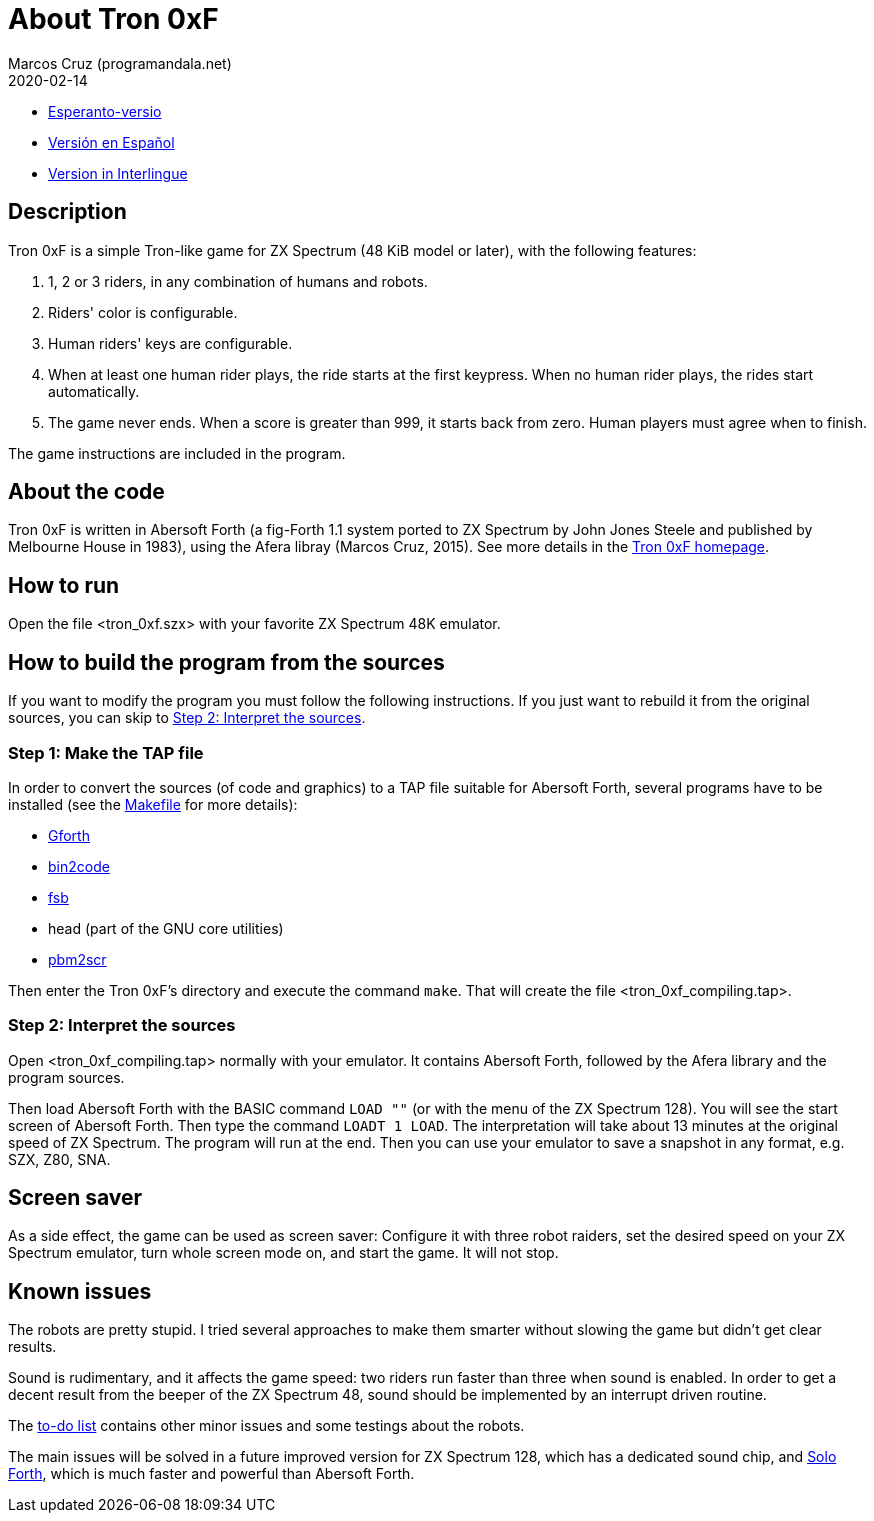= About Tron 0xF
:author: Marcos Cruz (programandala.net)
:revdate: 2020-02-14

// This file is part of
// Tron 0xF
// A ZX Spectrum game written in fig-Forth with Abersoft Forth

// http://programandala.net/en.program.tron_0xf.html

// Copyright (C) 2015,2016 Marcos Cruz (programandala.net)

// Copying and distribution of this file, with or without
// modification, are permitted in any medium without royalty
// provided the copyright notice and this notice are
// preserved.  This file is offered as-is, without any
// warranty.

// -------------------------------------------------------------

// This file is written in AsciiDoc/Asciidoctor format
// (http://asciidoctor.org).

- link:README.eo.adoc[Esperanto-versio]
- link:README.es.adoc[Versión en Español]
- link:README.ie.adoc[Version in Interlingue]

== Description

Tron 0xF is a simple Tron-like game for ZX Spectrum (48 KiB model or
later), with the following features:

. 1, 2 or 3 riders, in any combination of humans and robots.
. Riders' color is configurable.
. Human riders' keys are configurable.
. When at least one human rider plays, the ride starts at the first
  keypress. When no human rider plays, the rides start automatically.
. The game never ends. When a score is greater than 999, it starts
  back from zero. Human players must agree when to finish.

The game instructions are included in the program.

== About the code

Tron 0xF is written in Abersoft Forth (a fig-Forth 1.1 system ported
to ZX Spectrum by John Jones Steele and published by Melbourne House
in 1983), using the Afera libray (Marcos Cruz, 2015). See more details
in the http://programandala.net/en.program.tron_0xf.html[Tron 0xF
homepage].

== How to run

Open the file <tron_0xf.szx> with your favorite ZX Spectrum 48K emulator.

== How to build the program from the sources

If you want to modify the program you must follow the following instructions.
If you just want to rebuild it from the original sources, you can skip to
<<step2>>.

=== Step 1: Make the TAP file

In order to convert the sources (of code and graphics) to a TAP file
suitable for Abersoft Forth, several programs have to be installed
(see the link:Makefile[Makefile] for more details):

- http://gnu.org/software/gforth/[Gforth]
- http://metalbrain.speccy.org/link-eng.htm[bin2code]
- http://programandala.net/en.program.fsb.html[fsb]
- head (part of the GNU core utilities)
- http://programandala.net/en.program.pbm2scr.html[pbm2scr]

Then enter the Tron 0xF's directory and execute the command `make`.
That will create the file <tron_0xf_compiling.tap>.

[id=step2]
=== Step 2: Interpret the sources

Open <tron_0xf_compiling.tap> normally with your emulator. It contains
Abersoft Forth, followed by the Afera library and the program sources.

Then load Abersoft Forth with the BASIC command `LOAD ""` (or with the
menu of the ZX Spectrum 128).  You will see the start screen of
Abersoft Forth.  Then type the command `LOADT 1 LOAD`. The
interpretation will take about 13 minutes at the original speed of ZX
Spectrum. The program will run at the end.  Then you can use your
emulator to save a snapshot in any format, e.g. SZX, Z80, SNA.

== Screen saver

As a side effect, the game can be used as screen saver: Configure it
with three robot raiders, set the desired speed on your ZX Spectrum
emulator, turn whole screen mode on, and start the game. It will not
stop.

== Known issues

The robots are pretty stupid. I tried several approaches to make them
smarter without slowing the game but didn't get clear results.

Sound is rudimentary, and it affects the game speed: two riders run
faster than three when sound is enabled.  In order to get a decent
result from the beeper of the ZX Spectrum 48, sound should be
implemented by an interrupt driven routine.

The link:./TO-DO.adoc[to-do list] contains other minor issues and some
testings about the robots.

The main issues will be solved in a future improved version for ZX
Spectrum 128, which has a dedicated sound chip, and
http://programandala.net/en.program.solo_forth.html[Solo Forth], which
is much faster and powerful than Abersoft Forth.

